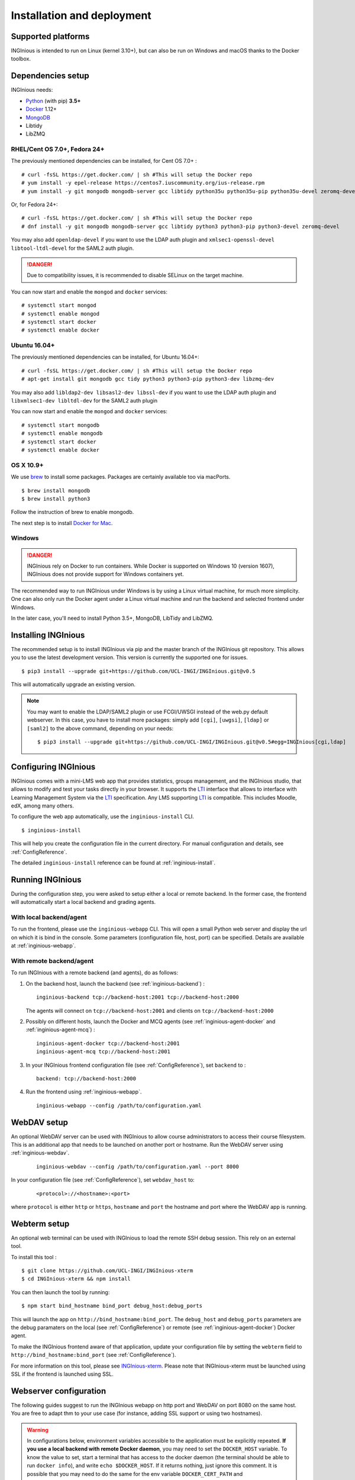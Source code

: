 Installation and deployment
===========================

Supported platforms
-------------------

INGInious is intended to run on Linux (kernel 3.10+), but can also be run on Windows and macOS thanks to
the Docker toolbox.

Dependencies setup
------------------

INGInious needs:

- Python_ (with pip) **3.5+**
- Docker_ 1.12+
- MongoDB_
- Libtidy
- LibZMQ

.. _Docker: https://www.docker.com
.. _Python: https://www.python.org/
.. _MongoDB: http://www.mongodb.org/

RHEL/Cent OS 7.0+, Fedora 24+
`````````````````````````````

The previously mentioned dependencies can be installed, for Cent OS 7.0+ :
::

    # curl -fsSL https://get.docker.com/ | sh #This will setup the Docker repo
    # yum install -y epel-release https://centos7.iuscommunity.org/ius-release.rpm
    # yum install -y git mongodb mongodb-server gcc libtidy python35u python35u-pip python35u-devel zeromq-devel

Or, for Fedora 24+:
::

    # curl -fsSL https://get.docker.com/ | sh #This will setup the Docker repo
    # dnf install -y git mongodb mongodb-server gcc libtidy python3 python3-pip python3-devel zeromq-devel

You may also add ``openldap-devel`` if you want to use the LDAP auth plugin and
``xmlsec1-openssl-devel libtool-ltdl-devel`` for the SAML2 auth plugin.

.. DANGER::
    Due to compatibility issues, it is recommended to disable SELinux on the target machine.

You can now start and enable the ``mongod`` and ``docker`` services:
::

    # systemctl start mongod
    # systemctl enable mongod
    # systemctl start docker
    # systemctl enable docker

Ubuntu 16.04+
`````````````

The previously mentioned dependencies can be installed, for Ubuntu 16.04+:
::

    # curl -fsSL https://get.docker.com/ | sh #This will setup the Docker repo
    # apt-get install git mongodb gcc tidy python3 python3-pip python3-dev libzmq-dev

You may also add ``libldap2-dev libsasl2-dev libssl-dev`` if you want to use the LDAP auth plugin and
``libxmlsec1-dev libltdl-dev`` for the SAML2 auth plugin

You can now start and enable the ``mongod`` and ``docker`` services:
::

    # systemctl start mongodb
    # systemctl enable mongodb
    # systemctl start docker
    # systemctl enable docker

OS X 10.9+
``````````

We use brew_ to install some packages. Packages are certainly available too via macPorts.

.. _brew: http://brew.sh/

::

    $ brew install mongodb
    $ brew install python3

Follow the instruction of brew to enable mongodb.

The next step is to install `Docker for Mac <https://docs.docker.com/docker-for-mac/>`_.

Windows
```````

.. DANGER::
    INGInious rely on Docker to run containers. While Docker is supported on Windows 10 (version 1607), INGInious does not
    provide support for Windows containers yet.

The recommended way to run INGInious under Windows is by using a Linux virtual machine, for much more simplicity. One can
also only run the Docker agent under a Linux virtual machine and run the backend and selected frontend under Windows.

In the later case, you'll need to install Python 3.5+, MongoDB, LibTidy and LibZMQ.

.. _Installpip:

Installing INGInious
--------------------

The recommended setup is to install INGInious via pip and the master branch of the INGInious git repository.
This allows you to use the latest development version. This version is currently the supported one for issues.
::

    $ pip3 install --upgrade git+https://github.com/UCL-INGI/INGInious.git@v0.5

This will automatically upgrade an existing version.

.. note::

   You may want to enable the LDAP/SAML2 plugin or use FCGI/UWSGI instead of the web.py default webserver.
   In this case, you have to install more packages: simply add ``[cgi]``, ``[uwgsi]``, ``[ldap]`` or ``[saml2]`` to the above command, depending on your needs:

   ::

       $ pip3 install --upgrade git+https://github.com/UCL-INGI/INGInious.git@v0.5#egg=INGInious[cgi,ldap]

.. _config:

Configuring INGInious
---------------------

INGInious comes with a mini-LMS web app that provides statistics, groups management, and the
INGInious studio, that allows to modify and test your tasks directly in your browser. It supports the LTI_ interface
that allows to interface with Learning Management System via the LTI_ specification. Any LMS supporting LTI_ is
compatible. This includes Moodle, edX, among many others.

.. _LTI: http://www.imsglobal.org/LTI/v1p1/ltiIMGv1p1.html

To configure the web app automatically, use the ``inginious-install`` CLI.

::

    $ inginious-install

This will help you create the configuration file in the current directory. For manual configuration and details, see
:ref:`ConfigReference`.

The detailed ``inginious-install`` reference can be found at :ref:`inginious-install`.

Running INGInious
-----------------

During the configuration step, you were asked to setup either a local or remote backend. In the former case, the frontend
will automatically start a local backend and grading agents.

With local backend/agent
````````````````````````
To run the frontend, please use the ``inginious-webapp`` CLI. This will open a small Python
web server and display the url on which it is bind in the console. Some parameters (configuration file, host, port)
can be specified. Details are available at :ref:`inginious-webapp`.

With remote backend/agent
`````````````````````````
To run INGInious with a remote backend (and agents), do as follows:

#. On the backend host, launch the backend (see :ref:`inginious-backend`) :
   ::

        inginious-backend tcp://backend-host:2001 tcp://backend-host:2000

   The agents will connect on ``tcp://backend-host:2001`` and clients on ``tcp://backend-host:2000``
#. Possibly on different hosts, launch the Docker and MCQ agents (see :ref:`inginious-agent-docker`
   and :ref:`inginious-agent-mcq`) :
   ::

        inginious-agent-docker tcp://backend-host:2001
        inginious-agent-mcq tcp://backend-host:2001
#. In your INGInious frontend configuration file (see :ref:`ConfigReference`), set ``backend`` to :
   ::

        backend: tcp://backend-host:2000
#. Run the frontend using :ref:`inginious-webapp`.
   ::

         inginious-webapp --config /path/to/configuration.yaml

.. _webdav_setup:

WebDAV setup
------------

An optional WebDAV server can be used with INGInious to allow course administrators to access
their course filesystem. This is an additional app that needs to be launched on another port or hostname.
Run the WebDAV server using :ref:`inginious-webdav`.
 ::

    inginious-webdav --config /path/to/configuration.yaml --port 8000

In your configuration file (see :ref:`ConfigReference`), set ``webdav_host`` to:
  ::

    <protocol>://<hostname>:<port>

where ``protocol`` is either ``http`` or ``https``, ``hostname`` and ``port`` the hostname and port
where the WebDAV app is running.

.. _webterm_setup:

Webterm setup
-------------

An optional web terminal can be used with INGInious to load the remote SSH debug session. This rely on an external tool.

To install this tool :
::

    $ git clone https://github.com/UCL-INGI/INGInious-xterm
    $ cd INGInious-xterm && npm install

You can then launch the tool by running:
::

    $ npm start bind_hostname bind_port debug_host:debug_ports

This will launch the app on ``http://bind_hostname:bind_port``. The ``debug_host`` and ``debug_ports`` parameters are
the debug paramaters on the local (see :ref:`ConfigReference`) or remote (see :ref:`inginious-agent-docker`) Docker agent.

To make the INGInious frontend aware of that application, update your configuration file by setting the ``webterm``
field to ``http://bind_hostname:bind_port`` (see :ref:`ConfigReference`).

For more information on this tool, please see `INGInious-xterm <https://github.com/UCL-INGI/INGInious-xterm>`_. Please
note that INGInious-xterm must be launched using SSL if the frontend is launched using SSL.

.. _production:

Webserver configuration
-----------------------

The following guides suggest to run the INGInious webapp on http port and WebDAV on port 8080 on the same host.
You are free to adapt thm to your use case (for instance, adding SSL support or using two hostnames).

.. _lighttpd:

.. WARNING::
    In configurations below, environment variables accessible to the application must be explicitly repeated.
    **If you use a local backend with remote Docker daemon**, you may need to set the ``DOCKER_HOST`` variable.
    To know the value to set, start a terminal that has access to the docker daemon (the terminal should be able to run
    ``docker info``), and write ``echo $DOCKER_HOST``. If it returns nothing, just ignore this comment. It is possible
    that you may need to do the same for the env variable ``DOCKER_CERT_PATH`` and ``DOCKER_TLS_VERIFY`` too.

Using lighttpd
``````````````

In production environments, you can use lighttpd in replacement of the built-in Python server.
This guide is made for CentOS 7.x.

Install lighttpd with fastcgi:

::

    # yum install lighttpd lighttpd-fastcgi

Add the ``lighttpd`` user in the necessary groups, to allow it to launch new containers and to connect to mongodb:

::

    # usermod -aG docker lighttpd
    # usermod -aG mongodb lighttpd

Create a folder for INGInious, for example ``/var/www/INGInious``, and change the directory owner to ``lighttpd``:

::

    # mkdir -p /var/www/INGInious
    # chown -R lighttpd:lighttpd /var/www/INGInious

Put your configuration file in that folder, as well as your tasks, backup, download, and temporary (if local backend)
directories (see :ref:`config` for more details on these folders).

Once this is done, we can configure lighttpd. First, the file ``/etc/lighttpd/modules.conf``, to load these modules:
::

    server.modules = (
        "mod_access",
        "mod_alias"
    )

    include "conf.d/compress.conf"
    include "conf.d/fastcgi.conf"

You can then add virtual host entries in a ``/etc/lighttpd/vhosts.d/inginious.conf`` file and apply the following rules:
::

    server.modules   += ( "mod_fastcgi" )
    server.modules   += ( "mod_rewrite" )

    $SERVER["socket"] == ":80" {
        alias.url = (
            "/static/" => "/usr/lib/python3.5/site-packages/inginious/frontend/static/"
        )

        fastcgi.server = ( "/inginious-webapp" =>
            (( "socket" => "/tmp/fastcgi.socket",
                "bin-path" => "/usr/bin/inginious-webapp",
                "max-procs" => 1,
                "bin-environment" => (
                    "INGINIOUS_WEBAPP_HOST" => "0.0.0.0",
                    "INGINIOUS_WEBAPP_PORT" => "80",
                    "INGINIOUS_WEBAPP_CONFIG" => "/var/www/INGInious/configuration.yaml",
                    "REAL_SCRIPT_NAME" => ""
                ),
                "check-local" => "disable"
            ))
        )

        url.rewrite-once = (
            "^/favicon.ico$" => "/static/icons/favicon.ico",
            "^/static/(.*)$" => "/static/$1",
            "^/(.*)$" => "/inginious-webapp/$1"
        )
    }

    $SERVER["socket"] == ":8080" {
        fastcgi.server = ( "/inginious-webdav" =>
            (( "socket" => "/tmp/fastcgi.socket",
                "bin-path" => "/usr/bin/inginious-webdav",
                "max-procs" => 1,
                "bin-environment" => (
                    "INGINIOUS_WEBDAV_HOST" => "0.0.0.0",
                    "INGINIOUS_WEBDAV_PORT" => "8080",
                    "INGINIOUS_WEBAPP_CONFIG" => "/var/www/INGInious/configuration.yaml",
                    "REAL_SCRIPT_NAME" => ""
                ),
                "check-local" => "disable"
            ))
        )

        url.rewrite-once = (
            "^/(.*)$" => "/inginious-webdav/$1"
        )
    }

The ``INGINIOUS_WEBAPP`` and ``INGINIOUS_WEBDAV`` prefixed environment variables are used to replace the default command line parameters.
See :ref:`inginious-webapp` for more details.

The ``REAL_SCRIPT_NAME`` environment variable must be specified under lighttpd if you plan to access the application
from another path than the specified one. In this case, lighttpd forces to set a non-root path ``/inginious-webapp``,
while a root access if wanted, in order to serve static files correctly. Therefore, this environment variable is set
to an empty string in addition to the rewrite rule.

Finally, start the server:

::

    # systemctl enable lighttpd
    # systemctl start lighttpd

.. _apache:

Using Apache
````````````

You may also want to use Apache. You should install `mod_wsgi`. WSGI interfaces are supported through the
`inginious-webapp` script. This guide is made for CentOS 7.x.

Install the following packages (please note that the Python3.5+ version of *mod_wsgi* is required):
::

    # yum install httpd httpd-devel
    # pip3.5 install mod_wsgi

Add the ``apache`` user in the necessary groups, to allow it to launch new containers and to connect to mongodb:
::

    # usermod -aG docker apache
    # usermod -aG mongodb apache

Create a folder for INGInious, for example ``/var/www/INGInious``, and change the directory owner to ``apache``:
::

    # mkdir -p /var/www/INGInious
    # chown -R apache:apache /var/www/INGInious

Put your configuration file in that folder, as well as your tasks, backup, download, and temporary (if local backend)
directories (see :ref:`config` for more details on these folders).

Set the environment variables used by the INGInious CLI scripts in the Apache service environment file
(see lighttpd_ for more details):
::

    # cat  << EOF >> /etc/sysconfig/httpd
    INGINIOUS_WEBAPP_CONFIG="/var/www/INGInious/configuration.yaml"
    INGINIOUS_WEBAPP_HOST="0.0.0.0"
    INGINIOUS_WEBAPP_PORT="80"
    EOF
    # rm /etc/httpd/conf.d/welcome.conf

Please note that the service environment file ``/etc/sysconfig/httpd`` may differ from your distribution and wether it
uses *systemd* or *init*.

You can then add virtual host entries in a ``/etc/httpd/vhosts.d/inginious.conf`` file and apply the following rules:
::

    <VirtualHost *:80>
        ServerName my_inginious_domain
        LoadModule wsgi_module /usr/lib64/python3.5/site-packages/mod_wsgi/server/mod_wsgi-py35.cpython-35m-x86_64-linux-gnu.so

        WSGIScriptAlias / "/usr/bin/inginious-webapp"
        WSGIScriptReloading On

        Alias /static /usr/lib/python3.5/site-packages/inginious/frontend/static

        <Directory "/usr/bin">
            <Files "inginious-webapp">
                Require all granted
            </Files>
        </Directory>

        <DirectoryMatch "/usr/lib/python3.5/site-packages/inginious/frontend/static">
            Require all granted
        </DirectoryMatch>
    </VirtualHost>

    <VirtualHost *:8080>
        ServerName my_inginious_domain
        LoadModule wsgi_module /usr/lib64/python3.5/site-packages/mod_wsgi/server/mod_wsgi-py35.cpython-35m-x86_64-linux-gnu.so

        WSGIScriptAlias / "/usr/bin/inginious-webdav"
        WSGIScriptReloading On

        <Directory "/usr/bin">
            <Files "inginious-webdav">
                Require all granted
            </Files>
        </Directory>
    </VirtualHost>

Please note that the compiled *wsgi* module path may differ according to the exact Python version you are running.
